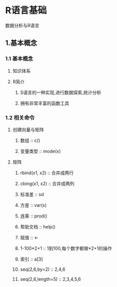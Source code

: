 * R语言基础

数据分析与R语言

** 1.基本概念
*** 1.1 基本概念
**** 知识体系
**** R简介
***** S语言的一种实现,进行数据探索,统计分析
***** 拥有非常丰富的函数工具
*** 1.2 相关命令
**** 创建向量与矩阵
***** 数组 :: c()
***** 变量类型 :: mode(x)
**** 矩阵
***** rbind(x1, x2) :: 合并成两行
***** cbing(x1, x2) :: 合并成两列
***** 标准差 :: sd
***** 方差 :: var(x)
***** 连乘 :: prod()
***** 帮助文档 :: help()
***** 赋值 :: <-
***** 1-100*2+1 :: 1到100,每个数字都做*2+1的操作
***** 索引 :: a[3]
***** seq(2,6,by=2) :: 2,4,6
***** seq(2,6,length=5) :: 2,3,4,5,6
